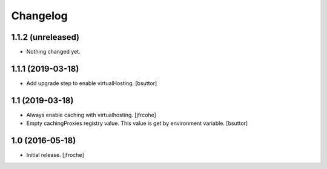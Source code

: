 Changelog
=========


1.1.2 (unreleased)
------------------

- Nothing changed yet.


1.1.1 (2019-03-18)
------------------

- Add upgrade step to enable virtualHosting.
  [bsuttor]


1.1 (2019-03-18)
----------------

- Always enable caching with virtualhosting.
  [jfrcohe]

- Empty cachingProxies registry value. This value is get by environment variable.
  [bsuttor]


1.0 (2016-05-18)
----------------

- Initial release.
  [jfroche]
